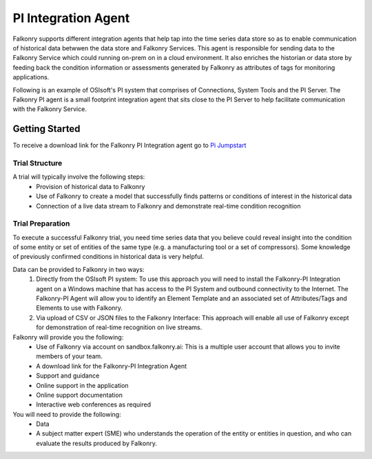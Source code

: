 .. _pi_agent:

PI Integration Agent
=====================

Falkonry supports different integration agents that help tap into the time series data store so as to enable communication of historical data betwwen the data store and Falkonry Services.
This agent is responsible for sending data to the Falkonry Service which could running on-prem on in a cloud environment. It also enriches the historian or data store by feeding back the condition information or assessments generated by Falkonry as attributes of tags for monitoring applications.

.. image:: images/falkonry_agents.png

Following is an example of OSIsoft's PI system that comprises of Connections, System Tools and the PI Server.
The Falkonry PI agent is a small footprint integration agent that sits close to the PI Server to help facilitate communication with the Falkonry Service.

.. image:: images/falkonry_pi_agent_ecosystem.png 
           
Getting Started
-----------------
To receive a download link for the Falkonry PI Integration agent go to `Pi Jumpstart <www.falkonry.com/pijumpstart/>`_

Trial Structure
^^^^^^^^^^^^^^^^
A trial will typically involve the following steps:
     * Provision of historical data to Falkonry
     * Use of Falkonry to create a model that successfully finds patterns or conditions of interest in the historical data
     * Connection of a live data stream to Falkonry and demonstrate real-time condition recognition

Trial Preparation
^^^^^^^^^^^^^^^^^^
To execute a successful Falkonry trial, you need time series data that you believe could reveal insight into the condition of some entity or set of entities of the same type (e.g. a manufacturing tool or a set of compressors). Some knowledge of previously confirmed conditions in historical data is very helpful.

Data can be provided to Falkonry in two ways:
     1. Directly from the OSIsoft PI system: To use this approach you will need to install the Falkonry-PI Integration agent on a Windows machine that has access to the PI System and outbound connectivity to the Internet. The Falkonry-PI Agent will allow you to identify an Element Template and an associated set of Attributes/Tags and Elements to use with Falkonry.
     2. Via upload of CSV or JSON files to the Falkonry Interface: This approach will enable all use of Falkonry except for demonstration of real-time recognition on live streams.

Falkonry will provide you the following:
     * Use of Falkonry via account on sandbox.falkonry.ai: This is a multiple user account that allows you to invite members of your team.
     * A download link for the Falkonry-PI Integration Agent
     * Support and guidance
     * Online support in the application
     * Online support documentation
     * Interactive web conferences as required

You will need to provide the following:
     * Data
     * A subject matter expert (SME) who understands the operation of the entity or entities in question, and who can evaluate the results produced by Falkonry.

   


